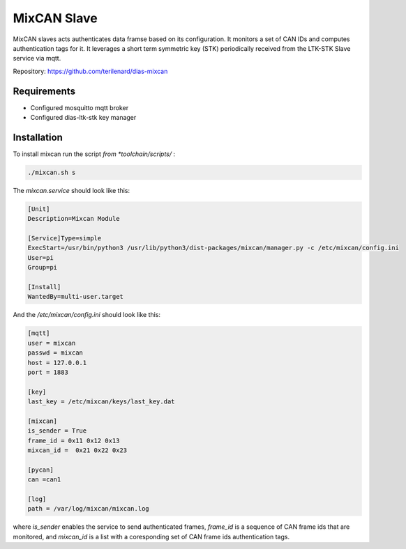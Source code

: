 MixCAN Slave
============

MixCAN slaves acts authenticates data framse based on its configuration. It monitors a set of CAN IDs and computes authentication tags for it. It leverages a short term symmetric key (STK) periodically received from the LTK-STK Slave service via mqtt.

Repository: https://github.com/terilenard/dias-mixcan

Requirements
------------

* Configured mosquitto mqtt broker
* Configured dias-ltk-stk key manager


Installation
------------

To install mixcan run the script *from *toolchain/scripts/* :

.. code-block:: bash

    ./mixcan.sh s
    
The *mixcan.service* should look like this:

.. code-block:: bash

    [Unit]
    Description=Mixcan Module

    [Service]Type=simple
    ExecStart=/usr/bin/python3 /usr/lib/python3/dist-packages/mixcan/manager.py -c /etc/mixcan/config.ini
    User=pi
    Group=pi

    [Install]
    WantedBy=multi-user.target
    
And the */etc/mixcan/config.ini* should look like this:

.. code-block:: bash

    [mqtt]
    user = mixcan
    passwd = mixcan
    host = 127.0.0.1
    port = 1883

    [key]
    last_key = /etc/mixcan/keys/last_key.dat

    [mixcan]
    is_sender = True
    frame_id = 0x11 0x12 0x13
    mixcan_id =  0x21 0x22 0x23

    [pycan]
    can =can1

    [log]
    path = /var/log/mixcan/mixcan.log
    
where *is_sender* enables the service to send authenticated frames, *frame_id* is a sequence of CAN frame ids that are monitored, and *mixcan_id* is a list with a coresponding set of CAN frame ids authentication tags.
